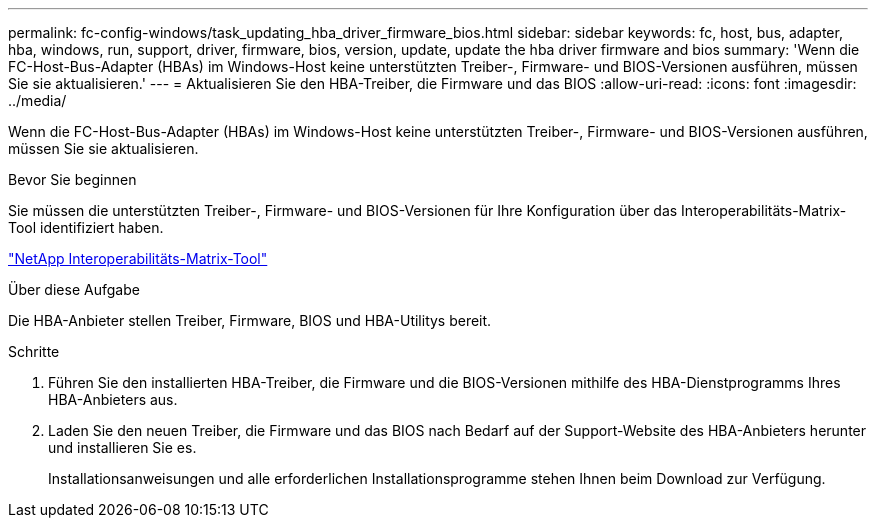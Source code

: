 ---
permalink: fc-config-windows/task_updating_hba_driver_firmware_bios.html 
sidebar: sidebar 
keywords: fc, host, bus, adapter, hba, windows, run, support, driver, firmware, bios, version, update, update the hba driver firmware and bios 
summary: 'Wenn die FC-Host-Bus-Adapter (HBAs) im Windows-Host keine unterstützten Treiber-, Firmware- und BIOS-Versionen ausführen, müssen Sie sie aktualisieren.' 
---
= Aktualisieren Sie den HBA-Treiber, die Firmware und das BIOS
:allow-uri-read: 
:icons: font
:imagesdir: ../media/


[role="lead"]
Wenn die FC-Host-Bus-Adapter (HBAs) im Windows-Host keine unterstützten Treiber-, Firmware- und BIOS-Versionen ausführen, müssen Sie sie aktualisieren.

.Bevor Sie beginnen
Sie müssen die unterstützten Treiber-, Firmware- und BIOS-Versionen für Ihre Konfiguration über das Interoperabilitäts-Matrix-Tool identifiziert haben.

https://mysupport.netapp.com/matrix["NetApp Interoperabilitäts-Matrix-Tool"]

.Über diese Aufgabe
Die HBA-Anbieter stellen Treiber, Firmware, BIOS und HBA-Utilitys bereit.

.Schritte
. Führen Sie den installierten HBA-Treiber, die Firmware und die BIOS-Versionen mithilfe des HBA-Dienstprogramms Ihres HBA-Anbieters aus.
. Laden Sie den neuen Treiber, die Firmware und das BIOS nach Bedarf auf der Support-Website des HBA-Anbieters herunter und installieren Sie es.
+
Installationsanweisungen und alle erforderlichen Installationsprogramme stehen Ihnen beim Download zur Verfügung.


